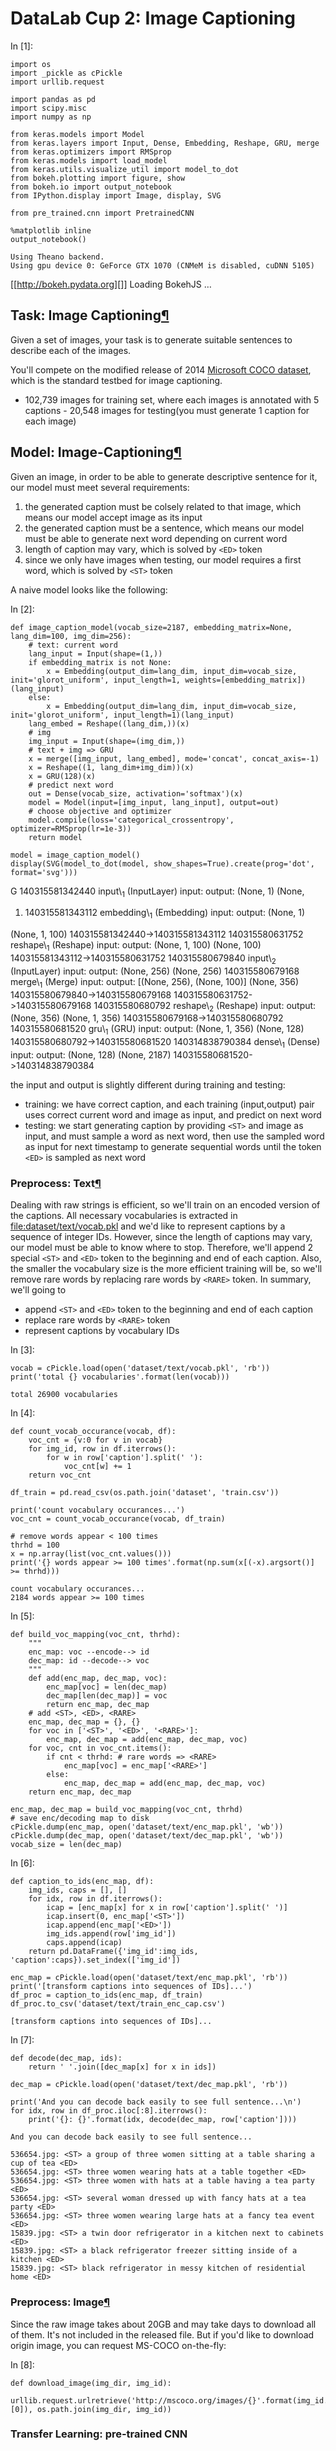 * DataLab Cup 2: Image Captioning

In [1]:

#+BEGIN_SRC ipython :tangle yes :session :exports code :async t :results raw drawer
    import os
    import _pickle as cPickle
    import urllib.request

    import pandas as pd
    import scipy.misc
    import numpy as np

    from keras.models import Model
    from keras.layers import Input, Dense, Embedding, Reshape, GRU, merge
    from keras.optimizers import RMSprop
    from keras.models import load_model
    from keras.utils.visualize_util import model_to_dot
    from bokeh.plotting import figure, show
    from bokeh.io import output_notebook
    from IPython.display import Image, display, SVG

    from pre_trained.cnn import PretrainedCNN

    %matplotlib inline
    output_notebook()
#+END_SRC

#+BEGIN_SRC ipython :tangle yes :session :exports code :async t :results raw drawer
    Using Theano backend.
    Using gpu device 0: GeForce GTX 1070 (CNMeM is disabled, cuDNN 5105)
#+END_SRC

[[http://bokeh.pydata.org][]] Loading BokehJS ...

<<bf458388-a8d1-4bec-8b4e-5f064373e35d>>

** Task: Image Captioning[[Task:-Image-Captioning][¶]]

Given a set of images, your task is to generate suitable sentences to describe
each of the images.

[[http://mscoco.cloudapp.net/static/images/captions-challenge2015.jpg]]

You'll compete on the modified release of 2014 [[https://competitions.codalab.org/competitions/3221][Microsoft COCO dataset]], which is
the standard testbed for image captioning.

- 102,739 images for training set, where each images is annotated with 5
  captions - 20,548 images for testing(you must generate 1 caption for each
  image)

** Model: Image-Captioning[[Model:-Image-Captioning][¶]]
   :PROPERTIES:
   :CUSTOM_ID: Model:-Image-Captioning
   :END:

Given an image, in order to be able to generate descriptive sentence for
it, our model must meet several requirements:

1. the generated caption must be colsely related to that image, which
   means our model accept image as its input
2. the generated caption must be a sentence, which means our model must
   be able to generate next word depending on current word
3. length of caption may vary, which is solved by =<ED>= token
4. since we only have images when testing, our model requires a first
   word, which is solved by =<ST>= token

A naive model looks like the following:

In [2]:

#+BEGIN_SRC ipython :tangle yes :session :exports code :async t :results raw drawer
    def image_caption_model(vocab_size=2187, embedding_matrix=None, lang_dim=100, img_dim=256):
        # text: current word
        lang_input = Input(shape=(1,))
        if embedding_matrix is not None:
            x = Embedding(output_dim=lang_dim, input_dim=vocab_size, init='glorot_uniform', input_length=1, weights=[embedding_matrix])(lang_input)
        else:
            x = Embedding(output_dim=lang_dim, input_dim=vocab_size, init='glorot_uniform', input_length=1)(lang_input)
        lang_embed = Reshape((lang_dim,))(x)
        # img
        img_input = Input(shape=(img_dim,))
        # text + img => GRU
        x = merge([img_input, lang_embed], mode='concat', concat_axis=-1)
        x = Reshape((1, lang_dim+img_dim))(x)
        x = GRU(128)(x)
        # predict next word
        out = Dense(vocab_size, activation='softmax')(x)
        model = Model(input=[img_input, lang_input], output=out)
        # choose objective and optimizer
        model.compile(loss='categorical_crossentropy', optimizer=RMSprop(lr=1e-3))
        return model

    model = image_caption_model()
    display(SVG(model_to_dot(model, show_shapes=True).create(prog='dot', format='svg')))
#+END_SRC

G 140315581342440 input\_1 (InputLayer) input: output: (None, 1) (None,
1) 140315581343112 embedding\_1 (Embedding) input: output: (None, 1)
(None, 1, 100) 140315581342440->140315581343112 140315580631752
reshape\_1 (Reshape) input: output: (None, 1, 100) (None, 100)
140315581343112->140315580631752 140315580679840 input\_2 (InputLayer)
input: output: (None, 256) (None, 256) 140315580679168 merge\_1 (Merge)
input: output: [(None, 256), (None, 100)] (None, 356)
140315580679840->140315580679168 140315580631752->140315580679168
140315580680792 reshape\_2 (Reshape) input: output: (None, 356) (None,
1, 356) 140315580679168->140315580680792 140315580681520 gru\_1 (GRU)
input: output: (None, 1, 356) (None, 128)
140315580680792->140315580681520 140314838790384 dense\_1 (Dense) input:
output: (None, 128) (None, 2187) 140315580681520->140314838790384

the input and output is slightly different during training and testing:

-  training: we have correct caption, and each training (input,output)
   pair uses correct current word and image as input, and predict on
   next word
-  testing: we start generating caption by providing =<ST>= and image as
   input, and must sample a word as next word, then use the sampled word
   as input for next timestamp to generate sequential words until the
   token =<ED>= is sampled as next word

*** Preprocess: Text[[Preprocess:-Text][¶]]

Dealing with raw strings is efficient, so we'll train on an encoded version of
the captions. All necessary vocabularies is extracted in
[[file:dataset/text/vocab.pkl]] and we'd like to represent captions by a sequence of
integer IDs. However, since the length of captions may vary, our model must be
able to know where to stop. Therefore, we'll append 2 special =<ST>= and =<ED>=
token to the beginning and end of each caption. Also, the smaller the vocabulary
size is the more efficient training will be, so we'll remove rare words by
replacing rare words by =<RARE>= token. In summary, we'll going to

-  append =<ST>= and =<ED>= token to the beginning and end of each
   caption
-  replace rare words by =<RARE>= token
-  represent captions by vocabulary IDs

In [3]:

#+BEGIN_SRC ipython :tangle yes :session :exports code :async t :results raw drawer
    vocab = cPickle.load(open('dataset/text/vocab.pkl', 'rb'))
    print('total {} vocabularies'.format(len(vocab)))
#+END_SRC

#+BEGIN_SRC ipython :tangle yes :session :exports code :async t :results raw drawer
    total 26900 vocabularies
#+END_SRC

In [4]:

#+BEGIN_SRC ipython :tangle yes :session :exports code :async t :results raw drawer
    def count_vocab_occurance(vocab, df):
        voc_cnt = {v:0 for v in vocab}
        for img_id, row in df.iterrows():
            for w in row['caption'].split(' '):
                voc_cnt[w] += 1
        return voc_cnt

    df_train = pd.read_csv(os.path.join('dataset', 'train.csv'))

    print('count vocabulary occurances...')
    voc_cnt = count_vocab_occurance(vocab, df_train)

    # remove words appear < 100 times
    thrhd = 100
    x = np.array(list(voc_cnt.values()))
    print('{} words appear >= 100 times'.format(np.sum(x[(-x).argsort()] >= thrhd)))
#+END_SRC

#+BEGIN_SRC ipython :tangle yes :session :exports code :async t :results raw drawer
    count vocabulary occurances...
    2184 words appear >= 100 times
#+END_SRC

In [5]:

#+BEGIN_SRC ipython :tangle yes :session :exports code :async t :results raw drawer
    def build_voc_mapping(voc_cnt, thrhd):
        """
        enc_map: voc --encode--> id
        dec_map: id --decode--> voc
        """
        def add(enc_map, dec_map, voc):
            enc_map[voc] = len(dec_map)
            dec_map[len(dec_map)] = voc
            return enc_map, dec_map
        # add <ST>, <ED>, <RARE>
        enc_map, dec_map = {}, {}
        for voc in ['<ST>', '<ED>', '<RARE>']:
            enc_map, dec_map = add(enc_map, dec_map, voc)
        for voc, cnt in voc_cnt.items():
            if cnt < thrhd: # rare words => <RARE>
                enc_map[voc] = enc_map['<RARE>']
            else:
                enc_map, dec_map = add(enc_map, dec_map, voc)
        return enc_map, dec_map

    enc_map, dec_map = build_voc_mapping(voc_cnt, thrhd)
    # save enc/decoding map to disk
    cPickle.dump(enc_map, open('dataset/text/enc_map.pkl', 'wb'))
    cPickle.dump(dec_map, open('dataset/text/dec_map.pkl', 'wb'))
    vocab_size = len(dec_map)
#+END_SRC

In [6]:

#+BEGIN_SRC ipython :tangle yes :session :exports code :async t :results raw drawer
    def caption_to_ids(enc_map, df):
        img_ids, caps = [], []
        for idx, row in df.iterrows():
            icap = [enc_map[x] for x in row['caption'].split(' ')]
            icap.insert(0, enc_map['<ST>'])
            icap.append(enc_map['<ED>'])
            img_ids.append(row['img_id'])
            caps.append(icap)
        return pd.DataFrame({'img_id':img_ids, 'caption':caps}).set_index(['img_id'])

    enc_map = cPickle.load(open('dataset/text/enc_map.pkl', 'rb'))
    print('[transform captions into sequences of IDs]...')
    df_proc = caption_to_ids(enc_map, df_train)
    df_proc.to_csv('dataset/text/train_enc_cap.csv')
#+END_SRC

#+BEGIN_SRC ipython :tangle yes :session :exports code :async t :results raw drawer
    [transform captions into sequences of IDs]...
#+END_SRC

In [7]:

#+BEGIN_SRC ipython :tangle yes :session :exports code :async t :results raw drawer
    def decode(dec_map, ids):
        return ' '.join([dec_map[x] for x in ids])

    dec_map = cPickle.load(open('dataset/text/dec_map.pkl', 'rb'))

    print('And you can decode back easily to see full sentence...\n')
    for idx, row in df_proc.iloc[:8].iterrows():
        print('{}: {}'.format(idx, decode(dec_map, row['caption'])))
#+END_SRC

#+BEGIN_SRC ipython :tangle yes :session :exports code :async t :results raw drawer
    And you can decode back easily to see full sentence...

    536654.jpg: <ST> a group of three women sitting at a table sharing a cup of tea <ED>
    536654.jpg: <ST> three women wearing hats at a table together <ED>
    536654.jpg: <ST> three women with hats at a table having a tea party <ED>
    536654.jpg: <ST> several woman dressed up with fancy hats at a tea party <ED>
    536654.jpg: <ST> three women wearing large hats at a fancy tea event <ED>
    15839.jpg: <ST> a twin door refrigerator in a kitchen next to cabinets <ED>
    15839.jpg: <ST> a black refrigerator freezer sitting inside of a kitchen <ED>
    15839.jpg: <ST> black refrigerator in messy kitchen of residential home <ED>
#+END_SRC

*** Preprocess: Image[[Preprocess:-Image][¶]]

Since the raw image takes about 20GB and may take days to download all
of them. It's not included in the released file. But if you'd like to
download origin image, you can request MS-COCO on-the-fly:

In [8]:

#+BEGIN_SRC ipython :tangle yes :session :exports code :async t :results raw drawer
    def download_image(img_dir, img_id):
        urllib.request.urlretrieve('http://mscoco.org/images/{}'.format(img_id.split('.')[0]), os.path.join(img_dir, img_id))
#+END_SRC

*** Transfer Learning: pre-trained CNN

Our task, image captioning, requires good understanding of images, like

-  objects appeared in the image
-  relative positions among objects
-  colors, sizes, ...etc

Training a good CNN from scratch is challenging and time-consuming, so we'll use
existing pre-trained CNN model. The one we've prepared for you is the winner of
2012-ILSVRC model - VGG-16(or OxfordNet) in [[file:pre_trained/cnn.py]].

In [9]:

#+BEGIN_SRC ipython :tangle yes :session :exports code :async t :results raw drawer
    cnn_mdl = PretrainedCNN(mdl_name='vgg16')
    display(SVG(model_to_dot(cnn_mdl.model, show_shapes=True).create(prog='dot', format='svg')))
#+END_SRC

G 140314838092824 input\_3 (InputLayer) input: output: (None, 3, 224,
224) (None, 3, 224, 224) 140314839791320 block1\_conv1 (Convolution2D)
input: output: (None, 3, 224, 224) (None, 64, 224, 224)
140314838092824->140314839791320 140314838141416 block1\_conv2
(Convolution2D) input: output: (None, 64, 224, 224) (None, 64, 224, 224)
140314839791320->140314838141416 140313794315936 block1\_pool
(MaxPooling2D) input: output: (None, 64, 224, 224) (None, 64, 112, 112)
140314838141416->140313794315936 140313794317280 block2\_conv1
(Convolution2D) input: output: (None, 64, 112, 112) (None, 128, 112,
112) 140313794315936->140313794317280 140313794076624 block2\_conv2
(Convolution2D) input: output: (None, 128, 112, 112) (None, 128, 112,
112) 140313794317280->140313794076624 140313794033424 block2\_pool
(MaxPooling2D) input: output: (None, 128, 112, 112) (None, 128, 56, 56)
140313794076624->140313794033424 140313794034768 block3\_conv1
(Convolution2D) input: output: (None, 128, 56, 56) (None, 256, 56, 56)
140313794033424->140313794034768 140313793709840 block3\_conv2
(Convolution2D) input: output: (None, 256, 56, 56) (None, 256, 56, 56)
140313794034768->140313793709840 140313793727960 block3\_conv3
(Convolution2D) input: output: (None, 256, 56, 56) (None, 256, 56, 56)
140313793709840->140313793727960 140313793394840 block3\_pool
(MaxPooling2D) input: output: (None, 256, 56, 56) (None, 256, 28, 28)
140313793727960->140313793394840 140313793396184 block4\_conv1
(Convolution2D) input: output: (None, 256, 28, 28) (None, 512, 28, 28)
140313793394840->140313793396184 140313793441240 block4\_conv2
(Convolution2D) input: output: (None, 512, 28, 28) (None, 512, 28, 28)
140313793396184->140313793441240 140313793475864 block4\_conv3
(Convolution2D) input: output: (None, 512, 28, 28) (None, 512, 28, 28)
140313793441240->140313793475864 140313793564568 block4\_pool
(MaxPooling2D) input: output: (None, 512, 28, 28) (None, 512, 14, 14)
140313793475864->140313793564568 140313793578264 block5\_conv1
(Convolution2D) input: output: (None, 512, 14, 14) (None, 512, 14, 14)
140313793564568->140313793578264 140313793612824 block5\_conv2
(Convolution2D) input: output: (None, 512, 14, 14) (None, 512, 14, 14)
140313793578264->140313793612824 140313793251032 block5\_conv3
(Convolution2D) input: output: (None, 512, 14, 14) (None, 512, 14, 14)
140313793612824->140313793251032 140313793504984 block5\_pool
(MaxPooling2D) input: output: (None, 512, 14, 14) (None, 512, 7, 7)
140313793251032->140313793504984 140313793506328 flatten (Flatten)
input: output: (None, 512, 7, 7) (None, 25088)
140313793504984->140313793506328 140313793323416 fc1 (Dense) input:
output: (None, 25088) (None, 4096) 140313793506328->140313793323416
140313793325936 fc2 (Dense) input: output: (None, 4096) (None, 4096)
140313793323416->140313793325936 140313793360280 predictions (Dense)
input: output: (None, 4096) (None, 1000)
140313793325936->140313793360280

VGG-16 consists of 16 layers, and we'll take the output of fc2 - the last layer
before prediction layer, as input to our image-captioning model. However, since
we have about 120,000 images, representing each image by 4,096 dimensions will
make training inefficient and space-consuming. Therefore, dimensionality
reduction techniques - PCA is used to reduce image feature dimension from 4096
to 256. In summary, for each image,

-  raw image is fed into VGG-16
-  take the output of last layer
-  apply PCA to reduce dimension to 256

We've done the tedious work for you (use functions in [[file:utils.py]]), and the
reduced 256-dimension image feature is saved in [[file:dataset/train_img256.pkl]]
and [[file:dataset/test_img256.pkl]].

It should be enough for you to train a good image-captioning model.
However, you're always welcome to use other CNN models to extract image
features.

In [10]:

#+BEGIN_SRC ipython :tangle yes :session :exports code :async t :results raw drawer
    img_train = cPickle.load(open('dataset/train_img256.pkl', 'rb'))
    img_test = cPickle.load(open('dataset/test_img256.pkl', 'rb'))
#+END_SRC

*** Transfer Learning: pre-trained word
embedding[[Transfer-Learning:-pre-trained-word-embedding][¶]]
    :PROPERTIES:
    :CUSTOM_ID: Transfer-Learning:-pre-trained-word-embedding
    :END:

Image captioning also requires good unstanding of word meaning, so it's a good
idea to use pre-trained word embedding. We'll take advantages of the released by
Google - [[http://nlp.stanford.edu/projects/glove][GloVe]]. As an example, we choose to use the smallest release
[[file:pre_trained/glove.6B.100d.txt]], which is trained on 6 billion corpus of
Wikipedia and Gigaword. Again, you're welcomed to use any pre-trained word
embedding.

First, we have to prepare the *embedding matrix* for embedding layer for our
image-captioning model:

In [11]:

#+BEGIN_SRC ipython :tangle yes :session :exports code :async t :results raw drawer
    def generate_embedding_matrix(w2v_path, dec_map, lang_dim=100):
        out_vocab = []
        embeddings_index = {}
        f = open(w2v_path, 'r')
        for line in f:
            values = line.split()
            word = values[0]
            coefs = np.asarray(values[1:], dtype='float32')
            embeddings_index[word] = coefs
        f.close()
        # prepare embedding matrix
        embedding_matrix = np.random.rand(len(dec_map), lang_dim)
        for idx, wd in dec_map.items():
            if wd in embeddings_index.keys():
                embedding_matrix[idx] = embeddings_index[wd]
            else:
                out_vocab.append(wd)
        print('words: "{}" not in pre-trained vocabulary list'.format(','.join(out_vocab)))
        return embedding_matrix

    dec_map = cPickle.load(open('dataset/text/dec_map.pkl', 'rb'))
    embedding_matrix = generate_embedding_matrix('pre_trained/glove.6B.100d.txt', dec_map)
#+END_SRC

#+BEGIN_SRC ipython :tangle yes :session :exports code :async t :results raw drawer
    words: "<ST>,<ED>,<RARE>,selfie,skiis" not in pre-trained vocabulary list
#+END_SRC

** Training

Since our model only accepts (image+cur\_word, next\_word) pair as training
instances, generating all training instance would require at least $2000$
=(vocabulary size)= $\times 10$ =(caption length)= $\times100000\times5$
=(\#image-caption pair)= $\times32$ =(float32)= $/8$ =(byte)= $=40$ =GB= to
store. It'll take too much space and it's impossible to fit in GPU (GTX-1070
only has 8G) memory.

Therefore, we must batchly expand image-caption pairs into training instances at
runtime. So, first let's first prepare the batch generating function:

In [12]:

#+BEGIN_SRC ipython :tangle yes :session :exports code :async t :results raw drawer
    def generate_batch(img_map, df_cap, vocab_size, size=32):
        imgs, curs, nxts = None, [], None
        for idx in np.random.randint(df_cap.shape[0], size=size):
            row = df_cap.iloc[idx]
            cap = eval(row['caption'])
            if row['img_id'] not in img_map.keys():
                continue
            img = img_map[row['img_id']]
            for i in range(1, len(cap)):
                nxt = np.zeros((vocab_size))
                nxt[cap[i]] = 1
                curs.append(cap[i-1])
                nxts = nxt if nxts is None else np.vstack([nxts, nxt])
                imgs = img if imgs is None else np.vstack([imgs, img])
        return imgs, np.array(curs).reshape((-1,1)), nxts
#+END_SRC

**** Sanity Check: overfitting small data

It's a good practice to test your model by overfitting small data because
something goes wrong if your model cannot even converge on small data. Let's
generate some training/validation examples:

In [13]:

#+BEGIN_SRC ipython :tangle yes :session :exports code :async t :results raw drawer
    df_cap = pd.read_csv('dataset/text/train_enc_cap.csv')
    img1, cur1, nxt1 = generate_batch(img_train, df_cap, vocab_size, size=200)
    img2, cur2, nxt2 = generate_batch(img_train, df_cap, vocab_size, size=50)
#+END_SRC

Create our model and load the pre-trained word embedding matrix.

In [14]:

#+BEGIN_SRC ipython :tangle yes :session :exports code :async t :results raw drawer
    model = image_caption_model(vocab_size=vocab_size, embedding_matrix=embedding_matrix)
#+END_SRC

Start training and dump trained model and training history to disk when
finished.

In [15]:

#+BEGIN_SRC ipython :tangle yes :session :exports code :async t :results raw drawer
    hist = model.fit([img1, cur1], nxt1, batch_size=32, nb_epoch=200, verbose=1, 
              validation_data=([img2, cur2], nxt2), shuffle=True)

    # dump training history, model to disk
    hist_path, mdl_path = 'model_ckpt/demo.pkl', 'model_ckpt/demo.h5'
    cPickle.dump({'loss':hist.history['loss'], 'val_loss':hist.history['val_loss']}, open(hist_path, 'wb'))
    model.save(mdl_path)
#+END_SRC

#+BEGIN_SRC ipython :tangle yes :session :exports code :async t :results raw drawer
    Train on 2244 samples, validate on 561 samples
    Epoch 1/200
    2244/2244 [==============================] - 0s - loss: 7.1095 - val_loss: 6.6929
    Epoch 2/200
    2244/2244 [==============================] - 0s - loss: 4.9784 - val_loss: 5.8795
    Epoch 3/200
    2244/2244 [==============================] - 0s - loss: 4.3734 - val_loss: 5.7310
    Epoch 4/200
    2244/2244 [==============================] - 0s - loss: 4.0146 - val_loss: 5.6969
    Epoch 5/200
    2244/2244 [==============================] - 0s - loss: 3.7166 - val_loss: 5.6834
    Epoch 6/200
    2244/2244 [==============================] - 0s - loss: 3.4785 - val_loss: 5.6705
    Epoch 7/200
    2244/2244 [==============================] - 0s - loss: 3.2769 - val_loss: 5.6598
    Epoch 8/200
    2244/2244 [==============================] - 0s - loss: 3.1050 - val_loss: 5.6673
    Epoch 9/200
    2244/2244 [==============================] - 0s - loss: 2.9450 - val_loss: 5.6748
    Epoch 10/200
    2244/2244 [==============================] - 0s - loss: 2.8167 - val_loss: 5.6719
    Epoch 11/200
    2244/2244 [==============================] - 0s - loss: 2.6928 - val_loss: 5.6847
    Epoch 12/200
    2244/2244 [==============================] - 0s - loss: 2.5759 - val_loss: 5.7026
    Epoch 13/200
    2244/2244 [==============================] - 0s - loss: 2.4718 - val_loss: 5.7153
    Epoch 14/200
    2244/2244 [==============================] - 0s - loss: 2.3758 - val_loss: 5.7292
    Epoch 15/200
    2244/2244 [==============================] - 0s - loss: 2.2841 - val_loss: 5.7503
    Epoch 16/200
    2244/2244 [==============================] - 0s - loss: 2.1977 - val_loss: 5.7750
    Epoch 17/200
    2244/2244 [==============================] - 0s - loss: 2.1162 - val_loss: 5.7777
    Epoch 18/200
    2244/2244 [==============================] - 0s - loss: 2.0354 - val_loss: 5.8120
    Epoch 19/200
    2244/2244 [==============================] - 0s - loss: 1.9575 - val_loss: 5.8286
    Epoch 20/200
    2244/2244 [==============================] - 0s - loss: 1.8852 - val_loss: 5.8191
    Epoch 21/200
    2244/2244 [==============================] - 0s - loss: 1.8203 - val_loss: 5.8595
    Epoch 22/200
    2244/2244 [==============================] - 0s - loss: 1.7521 - val_loss: 5.8954
    Epoch 23/200
    2244/2244 [==============================] - 0s - loss: 1.6873 - val_loss: 5.8937
    Epoch 24/200
    2244/2244 [==============================] - 0s - loss: 1.6288 - val_loss: 5.9064
    Epoch 25/200
    2244/2244 [==============================] - 0s - loss: 1.5655 - val_loss: 5.9208
    Epoch 26/200
    2244/2244 [==============================] - 0s - loss: 1.5062 - val_loss: 5.9566
    Epoch 27/200
    2244/2244 [==============================] - 0s - loss: 1.4503 - val_loss: 5.9681
    Epoch 28/200
    2244/2244 [==============================] - 0s - loss: 1.3940 - val_loss: 6.0028
    Epoch 29/200
    2244/2244 [==============================] - 0s - loss: 1.3364 - val_loss: 6.0223
    Epoch 30/200
    2244/2244 [==============================] - 0s - loss: 1.2918 - val_loss: 6.0304
    Epoch 31/200
    2244/2244 [==============================] - 0s - loss: 1.2400 - val_loss: 6.0688
    Epoch 32/200
    2244/2244 [==============================] - 0s - loss: 1.1849 - val_loss: 6.0883
    Epoch 33/200
    2244/2244 [==============================] - 0s - loss: 1.1402 - val_loss: 6.1119
    Epoch 34/200
    2244/2244 [==============================] - 0s - loss: 1.1006 - val_loss: 6.1309
    Epoch 35/200
    2244/2244 [==============================] - 0s - loss: 1.0560 - val_loss: 6.1255
    Epoch 36/200
    2244/2244 [==============================] - 0s - loss: 1.0133 - val_loss: 6.1867
    Epoch 37/200
    2244/2244 [==============================] - 0s - loss: 0.9720 - val_loss: 6.2208
    Epoch 38/200
    2244/2244 [==============================] - 0s - loss: 0.9318 - val_loss: 6.2402
    Epoch 39/200
    2244/2244 [==============================] - 0s - loss: 0.8969 - val_loss: 6.2579
    Epoch 40/200
    2244/2244 [==============================] - 0s - loss: 0.8624 - val_loss: 6.2735
    Epoch 41/200
    2244/2244 [==============================] - 0s - loss: 0.8330 - val_loss: 6.3107
    Epoch 42/200
    2244/2244 [==============================] - 0s - loss: 0.7995 - val_loss: 6.3305
    Epoch 43/200
    2244/2244 [==============================] - 0s - loss: 0.7700 - val_loss: 6.3607
    Epoch 44/200
    2244/2244 [==============================] - 0s - loss: 0.7392 - val_loss: 6.3781
    Epoch 45/200
    2244/2244 [==============================] - 0s - loss: 0.7141 - val_loss: 6.3846
    Epoch 46/200
    2244/2244 [==============================] - 0s - loss: 0.6892 - val_loss: 6.4003
    Epoch 47/200
    2244/2244 [==============================] - 0s - loss: 0.6682 - val_loss: 6.4241
    Epoch 48/200
    2244/2244 [==============================] - 0s - loss: 0.6418 - val_loss: 6.4498
    Epoch 49/200
    2244/2244 [==============================] - 0s - loss: 0.6188 - val_loss: 6.4827
    Epoch 50/200
    2244/2244 [==============================] - 0s - loss: 0.6004 - val_loss: 6.4994
    Epoch 51/200
    2244/2244 [==============================] - 0s - loss: 0.5806 - val_loss: 6.5227
    Epoch 52/200
    2244/2244 [==============================] - 0s - loss: 0.5632 - val_loss: 6.5278
    Epoch 53/200
    2244/2244 [==============================] - 0s - loss: 0.5447 - val_loss: 6.5550
    Epoch 54/200
    2244/2244 [==============================] - 0s - loss: 0.5281 - val_loss: 6.5922
    Epoch 55/200
    2244/2244 [==============================] - 0s - loss: 0.5122 - val_loss: 6.6008
    Epoch 56/200
    2244/2244 [==============================] - 0s - loss: 0.4955 - val_loss: 6.6521
    Epoch 57/200
    2244/2244 [==============================] - 0s - loss: 0.4869 - val_loss: 6.6511
    Epoch 58/200
    2244/2244 [==============================] - 0s - loss: 0.4663 - val_loss: 6.6745
    Epoch 59/200
    2244/2244 [==============================] - 0s - loss: 0.4571 - val_loss: 6.7069
    Epoch 60/200
    2244/2244 [==============================] - 0s - loss: 0.4423 - val_loss: 6.7107
    Epoch 61/200
    2244/2244 [==============================] - 0s - loss: 0.4324 - val_loss: 6.7451
    Epoch 62/200
    2244/2244 [==============================] - 0s - loss: 0.4187 - val_loss: 6.7567
    Epoch 63/200
    2244/2244 [==============================] - 0s - loss: 0.4102 - val_loss: 6.7669
    Epoch 64/200
    2244/2244 [==============================] - 0s - loss: 0.4000 - val_loss: 6.7960
    Epoch 65/200
    2244/2244 [==============================] - 0s - loss: 0.3909 - val_loss: 6.8154
    Epoch 66/200
    2244/2244 [==============================] - 0s - loss: 0.3863 - val_loss: 6.8339
    Epoch 67/200
    2244/2244 [==============================] - 0s - loss: 0.3715 - val_loss: 6.8342
    Epoch 68/200
    2244/2244 [==============================] - 0s - loss: 0.3691 - val_loss: 6.8523
    Epoch 69/200
    2244/2244 [==============================] - 0s - loss: 0.3587 - val_loss: 6.8691
    Epoch 70/200
    2244/2244 [==============================] - 0s - loss: 0.3513 - val_loss: 6.8875
    Epoch 71/200
    2244/2244 [==============================] - 0s - loss: 0.3459 - val_loss: 6.8992
    Epoch 72/200
    2244/2244 [==============================] - 0s - loss: 0.3377 - val_loss: 6.9250
    Epoch 73/200
    2244/2244 [==============================] - 0s - loss: 0.3317 - val_loss: 6.9247
    Epoch 74/200
    2244/2244 [==============================] - 0s - loss: 0.3270 - val_loss: 6.9400
    Epoch 75/200
    2244/2244 [==============================] - 0s - loss: 0.3211 - val_loss: 6.9598
    Epoch 76/200
    2244/2244 [==============================] - 0s - loss: 0.3160 - val_loss: 6.9840
    Epoch 77/200
    2244/2244 [==============================] - 0s - loss: 0.3129 - val_loss: 7.0053
    Epoch 78/200
    2244/2244 [==============================] - 0s - loss: 0.3062 - val_loss: 7.0177
    Epoch 79/200
    2244/2244 [==============================] - 0s - loss: 0.3031 - val_loss: 7.0386
    Epoch 80/200
    2244/2244 [==============================] - 0s - loss: 0.3015 - val_loss: 7.0488
    Epoch 81/200
    2244/2244 [==============================] - 0s - loss: 0.2968 - val_loss: 7.0610
    Epoch 82/200
    2244/2244 [==============================] - 0s - loss: 0.2911 - val_loss: 7.0680
    Epoch 83/200
    2244/2244 [==============================] - 0s - loss: 0.2879 - val_loss: 7.0731
    Epoch 84/200
    2244/2244 [==============================] - 0s - loss: 0.2864 - val_loss: 7.0967
    Epoch 85/200
    2244/2244 [==============================] - 0s - loss: 0.2823 - val_loss: 7.0983
    Epoch 86/200
    2244/2244 [==============================] - 0s - loss: 0.2798 - val_loss: 7.1196
    Epoch 87/200
    2244/2244 [==============================] - 0s - loss: 0.2748 - val_loss: 7.1257
    Epoch 88/200
    2244/2244 [==============================] - 0s - loss: 0.2713 - val_loss: 7.1567
    Epoch 89/200
    2244/2244 [==============================] - 0s - loss: 0.2679 - val_loss: 7.1644
    Epoch 90/200
    2244/2244 [==============================] - 0s - loss: 0.2658 - val_loss: 7.1741
    Epoch 91/200
    2244/2244 [==============================] - 0s - loss: 0.2636 - val_loss: 7.2036
    Epoch 92/200
    2244/2244 [==============================] - 0s - loss: 0.2627 - val_loss: 7.2197
    Epoch 93/200
    2244/2244 [==============================] - 0s - loss: 0.2594 - val_loss: 7.2232
    Epoch 94/200
    2244/2244 [==============================] - 0s - loss: 0.2591 - val_loss: 7.2438
    Epoch 95/200
    2244/2244 [==============================] - 0s - loss: 0.2569 - val_loss: 7.2682
    Epoch 96/200
    2244/2244 [==============================] - 0s - loss: 0.2528 - val_loss: 7.2682
    Epoch 97/200
    2244/2244 [==============================] - 0s - loss: 0.2522 - val_loss: 7.2806
    Epoch 98/200
    2244/2244 [==============================] - 0s - loss: 0.2487 - val_loss: 7.3037
    Epoch 99/200
    2244/2244 [==============================] - 0s - loss: 0.2450 - val_loss: 7.3225
    Epoch 100/200
    2244/2244 [==============================] - 0s - loss: 0.2473 - val_loss: 7.3363
    Epoch 101/200
    2244/2244 [==============================] - 0s - loss: 0.2458 - val_loss: 7.3416
    Epoch 102/200
    2244/2244 [==============================] - 0s - loss: 0.2432 - val_loss: 7.3611
    Epoch 103/200
    2244/2244 [==============================] - 0s - loss: 0.2423 - val_loss: 7.3887
    Epoch 104/200
    2244/2244 [==============================] - 0s - loss: 0.2414 - val_loss: 7.4019
    Epoch 105/200
    2244/2244 [==============================] - 0s - loss: 0.2399 - val_loss: 7.4145
    Epoch 106/200
    2244/2244 [==============================] - 0s - loss: 0.2375 - val_loss: 7.4244
    Epoch 107/200
    2244/2244 [==============================] - 0s - loss: 0.2375 - val_loss: 7.4503
    Epoch 108/200
    2244/2244 [==============================] - 0s - loss: 0.2358 - val_loss: 7.4471
    Epoch 109/200
    2244/2244 [==============================] - 0s - loss: 0.2342 - val_loss: 7.4637
    Epoch 110/200
    2244/2244 [==============================] - 0s - loss: 0.2318 - val_loss: 7.4756
    Epoch 111/200
    2244/2244 [==============================] - 0s - loss: 0.2341 - val_loss: 7.4876
    Epoch 112/200
    2244/2244 [==============================] - 0s - loss: 0.2349 - val_loss: 7.4926
    Epoch 113/200
    2244/2244 [==============================] - 0s - loss: 0.2307 - val_loss: 7.5122
    Epoch 114/200
    2244/2244 [==============================] - 0s - loss: 0.2306 - val_loss: 7.5445
    Epoch 115/200
    2244/2244 [==============================] - 0s - loss: 0.2310 - val_loss: 7.5574
    Epoch 116/200
    2244/2244 [==============================] - 0s - loss: 0.2281 - val_loss: 7.5496
    Epoch 117/200
    2244/2244 [==============================] - 0s - loss: 0.2296 - val_loss: 7.5710
    Epoch 118/200
    2244/2244 [==============================] - 0s - loss: 0.2307 - val_loss: 7.5940
    Epoch 119/200
    2244/2244 [==============================] - 0s - loss: 0.2276 - val_loss: 7.6222
    Epoch 120/200
    2244/2244 [==============================] - 0s - loss: 0.2302 - val_loss: 7.6148
    Epoch 121/200
    2244/2244 [==============================] - 0s - loss: 0.2267 - val_loss: 7.6449
    Epoch 122/200
    2244/2244 [==============================] - 0s - loss: 0.2270 - val_loss: 7.6607
    Epoch 123/200
    2244/2244 [==============================] - 0s - loss: 0.2258 - val_loss: 7.6705
    Epoch 124/200
    2244/2244 [==============================] - 0s - loss: 0.2236 - val_loss: 7.7034
    Epoch 125/200
    2244/2244 [==============================] - 0s - loss: 0.2232 - val_loss: 7.7241
    Epoch 126/200
    2244/2244 [==============================] - 0s - loss: 0.2228 - val_loss: 7.7433
    Epoch 127/200
    2244/2244 [==============================] - 0s - loss: 0.2226 - val_loss: 7.7671
    Epoch 128/200
    2244/2244 [==============================] - 0s - loss: 0.2216 - val_loss: 7.7584
    Epoch 129/200
    2244/2244 [==============================] - 0s - loss: 0.2209 - val_loss: 7.7747
    Epoch 130/200
    2244/2244 [==============================] - 0s - loss: 0.2222 - val_loss: 7.7820
    Epoch 131/200
    2244/2244 [==============================] - 0s - loss: 0.2193 - val_loss: 7.8122
    Epoch 132/200
    2244/2244 [==============================] - 0s - loss: 0.2218 - val_loss: 7.8350
    Epoch 133/200
    2244/2244 [==============================] - 0s - loss: 0.2187 - val_loss: 7.8514
    Epoch 134/200
    2244/2244 [==============================] - 0s - loss: 0.2195 - val_loss: 7.8592
    Epoch 135/200
    2244/2244 [==============================] - 0s - loss: 0.2208 - val_loss: 7.8928
    Epoch 136/200
    2244/2244 [==============================] - 0s - loss: 0.2178 - val_loss: 7.9050
    Epoch 137/200
    2244/2244 [==============================] - 0s - loss: 0.2166 - val_loss: 7.9225
    Epoch 138/200
    2244/2244 [==============================] - 0s - loss: 0.2194 - val_loss: 7.9405
    Epoch 139/200
    2244/2244 [==============================] - 0s - loss: 0.2189 - val_loss: 7.9596
    Epoch 140/200
    2244/2244 [==============================] - 0s - loss: 0.2175 - val_loss: 7.9812
    Epoch 141/200
    2244/2244 [==============================] - 0s - loss: 0.2160 - val_loss: 7.9983
    Epoch 142/200
    2244/2244 [==============================] - 0s - loss: 0.2180 - val_loss: 8.0076
    Epoch 143/200
    2244/2244 [==============================] - 0s - loss: 0.2153 - val_loss: 8.0292
    Epoch 144/200
    2244/2244 [==============================] - 0s - loss: 0.2155 - val_loss: 8.0541
    Epoch 145/200
    2244/2244 [==============================] - 0s - loss: 0.2148 - val_loss: 8.0668
    Epoch 146/200
    2244/2244 [==============================] - 0s - loss: 0.2135 - val_loss: 8.0919
    Epoch 147/200
    2244/2244 [==============================] - 0s - loss: 0.2135 - val_loss: 8.1117
    Epoch 148/200
    2244/2244 [==============================] - 0s - loss: 0.2156 - val_loss: 8.1213
    Epoch 149/200
    2244/2244 [==============================] - 0s - loss: 0.2159 - val_loss: 8.1336
    Epoch 150/200
    2244/2244 [==============================] - 0s - loss: 0.2152 - val_loss: 8.1502
    Epoch 151/200
    2244/2244 [==============================] - 0s - loss: 0.2153 - val_loss: 8.1863
    Epoch 152/200
    2244/2244 [==============================] - 0s - loss: 0.2152 - val_loss: 8.2097
    Epoch 153/200
    2244/2244 [==============================] - 0s - loss: 0.2157 - val_loss: 8.2133
    Epoch 154/200
    2244/2244 [==============================] - 0s - loss: 0.2142 - val_loss: 8.2407
    Epoch 155/200
    2244/2244 [==============================] - 0s - loss: 0.2153 - val_loss: 8.2391
    Epoch 156/200
    2244/2244 [==============================] - 0s - loss: 0.2145 - val_loss: 8.2514
    Epoch 157/200
    2244/2244 [==============================] - 0s - loss: 0.2129 - val_loss: 8.2776
    Epoch 158/200
    2244/2244 [==============================] - 0s - loss: 0.2136 - val_loss: 8.2858
    Epoch 159/200
    2244/2244 [==============================] - 0s - loss: 0.2107 - val_loss: 8.3296
    Epoch 160/200
    2244/2244 [==============================] - 0s - loss: 0.2124 - val_loss: 8.3470
    Epoch 161/200
    2244/2244 [==============================] - 0s - loss: 0.2124 - val_loss: 8.3673
    Epoch 162/200
    2244/2244 [==============================] - 0s - loss: 0.2116 - val_loss: 8.3651
    Epoch 163/200
    2244/2244 [==============================] - 0s - loss: 0.2100 - val_loss: 8.3928
    Epoch 164/200
    2244/2244 [==============================] - 0s - loss: 0.2095 - val_loss: 8.4090
    Epoch 165/200
    2244/2244 [==============================] - 0s - loss: 0.2110 - val_loss: 8.4220
    Epoch 166/200
    2244/2244 [==============================] - 0s - loss: 0.2110 - val_loss: 8.4461
    Epoch 167/200
    2244/2244 [==============================] - 0s - loss: 0.2105 - val_loss: 8.4634
    Epoch 168/200
    2244/2244 [==============================] - 0s - loss: 0.2104 - val_loss: 8.4874
    Epoch 169/200
    2244/2244 [==============================] - 0s - loss: 0.2110 - val_loss: 8.4824
    Epoch 170/200
    2244/2244 [==============================] - 0s - loss: 0.2096 - val_loss: 8.5009
    Epoch 171/200
    2244/2244 [==============================] - 0s - loss: 0.2099 - val_loss: 8.5258
    Epoch 172/200
    2244/2244 [==============================] - 0s - loss: 0.2116 - val_loss: 8.5460
    Epoch 173/200
    2244/2244 [==============================] - 0s - loss: 0.2134 - val_loss: 8.5639
    Epoch 174/200
    2244/2244 [==============================] - 0s - loss: 0.2106 - val_loss: 8.5916
    Epoch 175/200
    2244/2244 [==============================] - 0s - loss: 0.2099 - val_loss: 8.6004
    Epoch 176/200
    2244/2244 [==============================] - 0s - loss: 0.2082 - val_loss: 8.6212
    Epoch 177/200
    2244/2244 [==============================] - 0s - loss: 0.2096 - val_loss: 8.6451
    Epoch 178/200
    2244/2244 [==============================] - 0s - loss: 0.2109 - val_loss: 8.6640
    Epoch 179/200
    2244/2244 [==============================] - 0s - loss: 0.2107 - val_loss: 8.6802
    Epoch 180/200
    2244/2244 [==============================] - 0s - loss: 0.2091 - val_loss: 8.6802
    Epoch 181/200
    2244/2244 [==============================] - 0s - loss: 0.2099 - val_loss: 8.6883
    Epoch 182/200
    2244/2244 [==============================] - 0s - loss: 0.2092 - val_loss: 8.7100
    Epoch 183/200
    2244/2244 [==============================] - 0s - loss: 0.2075 - val_loss: 8.7447
    Epoch 184/200
    2244/2244 [==============================] - 0s - loss: 0.2084 - val_loss: 8.7607
    Epoch 185/200
    2244/2244 [==============================] - 0s - loss: 0.2090 - val_loss: 8.7671
    Epoch 186/200
    2244/2244 [==============================] - 0s - loss: 0.2092 - val_loss: 8.7950
    Epoch 187/200
    2244/2244 [==============================] - 0s - loss: 0.2097 - val_loss: 8.8104
    Epoch 188/200
    2244/2244 [==============================] - 0s - loss: 0.2094 - val_loss: 8.8227
    Epoch 189/200
    2244/2244 [==============================] - 0s - loss: 0.2089 - val_loss: 8.8354
    Epoch 190/200
    2244/2244 [==============================] - 0s - loss: 0.2079 - val_loss: 8.8587
    Epoch 191/200
    2244/2244 [==============================] - 0s - loss: 0.2103 - val_loss: 8.8801
    Epoch 192/200
    2244/2244 [==============================] - 0s - loss: 0.2070 - val_loss: 8.9046
    Epoch 193/200
    2244/2244 [==============================] - 0s - loss: 0.2092 - val_loss: 8.9270
    Epoch 194/200
    2244/2244 [==============================] - 0s - loss: 0.2088 - val_loss: 8.9576
    Epoch 195/200
    2244/2244 [==============================] - 0s - loss: 0.2082 - val_loss: 8.9688
    Epoch 196/200
    2244/2244 [==============================] - 0s - loss: 0.2058 - val_loss: 8.9882
    Epoch 197/200
    2244/2244 [==============================] - 0s - loss: 0.2082 - val_loss: 8.9895
    Epoch 198/200
    2244/2244 [==============================] - 0s - loss: 0.2062 - val_loss: 9.0147
    Epoch 199/200
    2244/2244 [==============================] - 0s - loss: 0.2057 - val_loss: 9.0293
    Epoch 200/200
    2244/2244 [==============================] - 1s - loss: 0.2060 - val_loss: 9.0766
#+END_SRC

**** Quick Visualization

Within a few minites, you should be able to generate some grammatically correct
captions, though it may not related to image well. Let's sample some training
images and see what our model will say.

In [16]:

#+BEGIN_SRC ipython :tangle yes :session :exports code :async t :results raw drawer
    def generate_caption(model, enc_map, dec_map, img, max_len=10):
        gen = []
        st, ed = enc_map['<ST>'], enc_map['<ED>']
        cur = st
        while len(gen) < max_len:
            X = [np.array([img]), np.array([cur])]
            cur = np.argmax(model.predict(X)[0])
            if cur != ed:
                gen.append(dec_map[cur])
            else:
                break
        return ' '.join(gen)

    def eval_human(model, img_map, df_cap, enc_map, dec_map, img_dir, size=1):
        for idx in np.random.randint(df_cap.shape[0], size=size):
            row = df_cap.iloc[idx]
            cap = eval(row['caption'])
            img_id = row['img_id']
            img = img_map[img_id]
            img_path = os.path.join(img_dir, img_id)
            # download image on-the-fly
            if not os.path.exists(img_path):
                download_image(img_dir, img_id)
            # show image
            display(Image(filename=img_path))
            # generated caption
            gen = generate_caption(model, enc_map, dec_map, img)
            print('[generated] {}'.format(gen))
            # groundtruth caption
            print('[groundtruth] {}'.format(' '.join([dec_map[cap[i]] for i in range(1,len(cap)-1)])))
    def eval_plot(mdl_path, hist_path, img_path, img_map, df_cap, enc_map, dec_map, size):
        # plot history
        hist = cPickle.load(open(hist_path, 'rb'))
        fig = figure()
        fig.line(range(1,len(hist['loss'])+1), hist['loss'], color='red', legend='training loss')
        fig.line(range(1,len(hist['val_loss'])+1), hist['val_loss'], color='blue', legend='valid loss')
        fig.xaxis.axis_label, fig.yaxis.axis_label = '#batch', 'categorical-loss'
        show(fig)
        # eval captioning
        model = load_model(mdl_path)
        eval_human(model, img_map, df_cap, enc_map, dec_map, img_path, size=size)
#+END_SRC

In [17]:

#+BEGIN_SRC ipython :tangle yes :session :exports code :async t :results raw drawer
    enc_map = cPickle.load(open('dataset/text/enc_map.pkl', 'rb'))
    dec_map = cPickle.load(open('dataset/text/dec_map.pkl', 'rb'))

    eval_plot(mdl_path, hist_path, 'dataset/image', img_train, df_cap, enc_map, dec_map, 5)
#+END_SRC



#+BEGIN_SRC ipython :tangle yes :session :exports code :async t :results raw drawer
    [generated] a small with a small with a small with a
    [groundtruth] an image of several planes flying in the air
#+END_SRC



#+BEGIN_SRC ipython :tangle yes :session :exports code :async t :results raw drawer
    [generated] a black cutting two young open
    [groundtruth] these men are playing a sport in a field
#+END_SRC



#+BEGIN_SRC ipython :tangle yes :session :exports code :async t :results raw drawer
    [generated] a <RARE>
    [groundtruth] a bunch of bananas is displayed on a counter top
#+END_SRC



#+BEGIN_SRC ipython :tangle yes :session :exports code :async t :results raw drawer
    [generated] a toilet
    [groundtruth] large whole pizza pie with cheese and <RARE> toppings
#+END_SRC



#+BEGIN_SRC ipython :tangle yes :session :exports code :async t :results raw drawer
    [generated] purple shelf shelf shelf shelf shelf shelf shelf shelf shelf
    [groundtruth] a frosted <RARE> cake with horse cake <RARE>
#+END_SRC

**** Diagnose Your Model: Learning-Curve

If you observed explosion of validation loss, that means we should stop training
earlier. Please make good use of [[https://keras.io/callbacks][keras.callbacks]], such as EarlyStopping,
ModelCheckPoint, or you may reduce learning rate when validation loss stops
decreasing ...etc.

** Evaluation Metric: CIDEr-D

[[http://www.cv-foundation.org/openaccess/content_cvpr_2015/papers/Vedantam_CIDEr_Consensus-Based_Image_2015_CVPR_paper.pdf][CIDEr-D]] is proposed on 2015 CVPR and is designed for image captioning task,
which is adopted as one of evaluation metrics in MS-COCO competition.

To automatically evaluate quality of a caption, there're 2 main goals:

1. evaluate correct keywords related to that image
2. evalute the grammar quality of generated caption

Basically, CIDEr-D achieves the goals by first, construct the n-gram token
dictionary (without stemming), and then compare the similarity of TF-IDF score
between ground-truth caption and generated caption. The order is consider by
using larger n of n-gram, it's practical since our caption is only a sentence.

However, since Kaggle-InClass donnot accept custom evaluation metric, we require
you to compute your CIDEr-D score locally and submit to our competition page.
Please run the executable - [[file:CIDErD/gen_score][=CIDErD/gen_score=]] to generate CIDEr-D score. The
followings are example steps to generate your submission:

**** 1. Generate All Captions of Testing Image

In [18]:

#+BEGIN_SRC ipython :tangle yes :session :exports code :async t :results raw drawer
    def generate_captions(model, enc_map, dec_map, img_test, max_len=10):
        img_ids, caps = [], []
        for img_id, img in img_test.items():
            img_ids.append(img_id)
            caps.append(generate_caption(model, enc_map, dec_map, img, max_len=max_len))
        return pd.DataFrame({'img_id':img_ids, 'caption':caps}).set_index(['img_id'])
#+END_SRC

In [19]:

#+BEGIN_SRC ipython :tangle yes :session :exports code :async t :results raw drawer
    # generate caption to csv file
    df_predict = generate_captions(model, enc_map, dec_map, img_test)
    df_predict.to_csv('generated/demo.csv')
#+END_SRC

You can quickly take a look at the generated caption
[[file:generated/demo.csv]] to see how models learns about grammars,
semantics, ...etc. However, please strictly follow our rule: it's
*forbidden to do any manual modification to generated captions*.

**** 2. Execute CIDEr-D executable to generate score.csv

Important: because some path depandence issue, you must change your directory to
[[file:CIDErD/][CIDErD]], then execute =./gen_score=.

-  =-i=: your generated captions in csv format
-  =-r=: your evaluated CIDErD score, submit this to Kaggle-InClass

You can see help manual by argument =-h=, for example, =./gen_score -h=.

In [20]:

#+BEGIN_SRC ipython :tangle yes :session :exports code :async t :results raw drawer
    os.system('cd CIDErD && ./gen_score -i ../generated/demo.csv -r ../generated/demo_score.csv')
#+END_SRC

Out[20]:

#+BEGIN_SRC ipython :tangle yes :session :exports code :async t :results raw drawer
    0
#+END_SRC

**** 3. Submit generated score.csv to Kaggle-InClass

The CIDEr-D score will be compared and showed on leaderboard.

Important: we'll re-score your generated captions after the competition, it's no
use to cheat on your CIDEr-D score.

** Hints

You might quickly find that generating batches takes a lot of time! Expanding
just $500$ image-caption pairs by =generate_batch= function takes over $10$
minutes. This is unacceptable since we have $102,739\times5$ image-caption pairs
in total. Therefore, we give you some direction to speedup your training:

-  =[CS-student-basis]= means that it'll work and easy to implement for a CS
  student
-  =[research-oriented]= means that the idea sounds reasonable, it may work but
  implement it might require a lot of effort or failed at the end or under some
  unknown cases(this is why it called research-oriented). However, you might
  learn a lot more, and even find interesting directions for your
  research(maybe).

**** =[CS-student-basic]= parallelly generating training batches

You can use multiple thread/process to generate the batch and then collect
periodically to train your model. You can use [[https://docs.python.org/3.5/library/multiprocessing.html][multiprocessing]] module to spawn
multiple processes or you can choose to use the embarrassingly parallism module
[[https://pythonhosted.org/joblib/parallel.html][joblib]]. As a CS student, writing simple parallel code not a problem, right?

**** =[CS-student-basic]= beam search

The example code to generate caption is a locally greedy algorithm by taking
only the word with highest probability at each timestep. However, it doesn't
necessarily going to give the best caption. The ideal caption should maximize
the *joint* probability of all words at each timestep.
$$\displaystyle\arg\max\_{w\_1,\cdots,w\_n} P(|w\_1)P(,w\_1|w\_2)\cdots
P(,w\_1\cdots,w\_n|)$$ There's a commonly trick, called *beam search*, which is
empirically observed to improve testing performance by doing
*Breadth-First-Search over top k possible next word at each timestep*, where $k$
is called /beam-size/. We could rank these possible captions by taking negative
log likelihood(NLL) of joint probability of all words, then the above objective
becomes
$$=\arg\min\_{w\_1,\cdots,w\_n}\left(-\sum\_{t=1}\^n\log(P(,w\_1,\cdots,w\_{t-1}|w\_t)\right)$$,
which can be easily summed up by taking negative log of softmax score at each
timestep. After generating several possible captions, we could choose the one
with least NLL as our final caption.

**** =[research-oriented]= teacher forcing

The core reason why the training of our image-caption model is so slow is the
/architecture/ - our model recurrents on the hidden state, which is a normal
RNN, as illustrated by (a) in the following table. Normal RNN requires forward
propagation from the beginning all the way to current timestep. The dependence
of hidden-state calculation prevents parallel training of different timesteps.

- (a)[[https://drive.google.com/a/datalab.cs.nthu.edu.tw/uc?id=0BxGBu16r86Q0c0lMenFxbUFabDA]]

- (b)[[https://drive.google.com/a/datalab.cs.nthu.edu.tw/uc?id=0BxGBu16r86Q0Z1lyajZJdEJsX3M]]

In fact, there's another with greater parallelism but less powerful
architecture, as (b) shown above. Rather than recurrent on the hidden state as
normal RNN does, the architecture has the recurrent connection from the *output*
to hidden-state. You can easily realize why (b) is less powerful than (a).
Because the output units(softmax) are trained to match the target, they are less
likely to capture hidden sequential pattern of the /input/.

But the good news is - since now we're recurrent on the /output/, the fixed
dataset target, we can train each timestamp directly from the training set. The
gradients of each timestep can also be computed in isolation. However, the
training is more complex. *Teacher forcing* is a technique to train (b)-typed
models(with recurrent connections from output to model).

-  see [[http://www.deeplearningbook.org/contents/rnn.html][ch10 of DeepLearning book]] for more detailed tutorial
-  see [[https://github.com/farizrahman4u/seq2seq][teacher forcing implementation]] for Keras implementation, but it's for
  seq2seq, so it requires some adaptation to fit into our task

**** =[research-oriented]= attention

Add a special attention layer to enable the network to focus on more important
objects. See the paper published on 2015 ICML written by Yoshua Bengio team -
[[https://github.com/kelvinxu/arctic-captions][Show, Attend, and Tell: Neural Image Caption Generation with Visual Attention.]]
